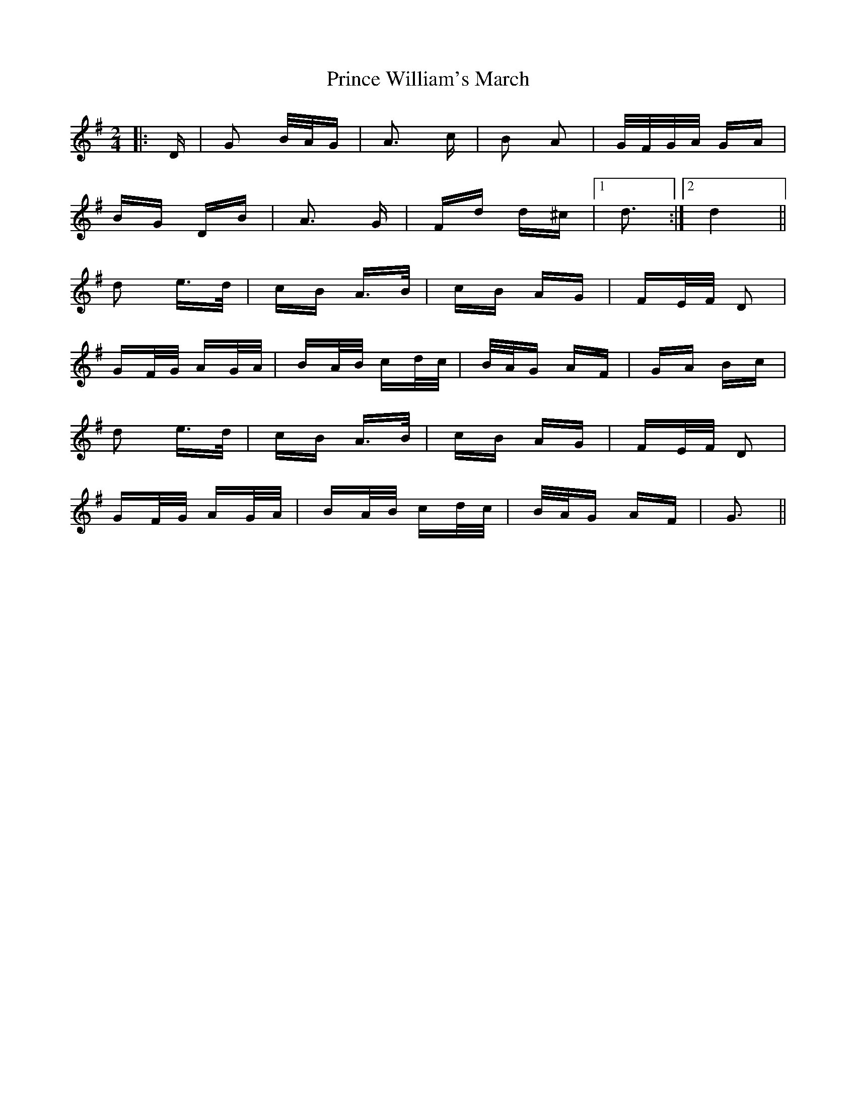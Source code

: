 X: 33112
T: Prince William's March
R: polka
M: 2/4
K: Gmajor
|:D|G2 B/A/G|A3 c|B2 A2|G/F/G/A/ GA|
BG DB|A3 G|Fd d^c|1 d3:|2 d4||
d2 e>d|cB A>B|cB AG|FE/F/ D2|
GF/G/ AG/A/|BA/B/ cd/c/|B/A/G AF|GA Bc|
d2 e>d|cB A>B|cB AG|FE/F/ D2|
GF/G/ AG/A/|BA/B/ cd/c/|B/A/G AF|G3||

